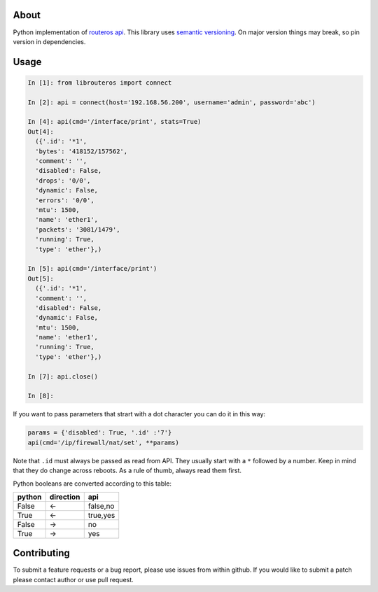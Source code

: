 .. image:: https://travis-ci.org/luqasz/librouteros.svg?branch=master
    :target: https://travis-ci.org/luqasz/librouteros
    :alt: Tests

.. image:: https://img.shields.io/pypi/v/librouteros.svg
    :target: https://pypi.python.org/pypi/librouteros/
    :alt: Latest PyPI version

.. image:: https://img.shields.io/pypi/pyversions/librouteros.svg
    :target: https://pypi.python.org/pypi/librouteros/
    :alt: Supported Python Versions

.. image:: https://img.shields.io/pypi/l/librouteros.svg
    :target: https://pypi.python.org/pypi/librouteros/
    :alt: License

About
=====
Python implementation of `routeros api <http://wiki.mikrotik.com/wiki/API>`_.
This library uses `semantic versioning <http://semver.org/>`_. On major version things may break, so pin version in dependencies.

Usage
=====

.. code-block:: python

    In [1]: from librouteros import connect

    In [2]: api = connect(host='192.168.56.200', username='admin', password='abc')

    In [4]: api(cmd='/interface/print', stats=True)
    Out[4]:
      ({'.id': '*1',
      'bytes': '418152/157562',
      'comment': '',
      'disabled': False,
      'drops': '0/0',
      'dynamic': False,
      'errors': '0/0',
      'mtu': 1500,
      'name': 'ether1',
      'packets': '3081/1479',
      'running': True,
      'type': 'ether'},)

    In [5]: api(cmd='/interface/print')
    Out[5]:
      ({'.id': '*1',
      'comment': '',
      'disabled': False,
      'dynamic': False,
      'mtu': 1500,
      'name': 'ether1',
      'running': True,
      'type': 'ether'},)

    In [7]: api.close()

    In [8]:


If you want to pass parameters that strart with a dot character you can do it in this way:

.. code-block:: python

    params = {'disabled': True, '.id' :'7'}
    api(cmd='/ip/firewall/nat/set', **params)

Note that ``.id`` must always be passed as read from API. They usually start with a ``*`` followed by a number.
Keep in mind that they do change across reboots. As a rule of thumb, always read them first.


Python booleans are converted according to this table:

====== ========= ========
python direction api
====== ========= ========
False  <-        false,no
True   <-        true,yes
False  ->        no
True   ->        yes
====== ========= ========


Contributing
============
To submit a feature requests or a bug report, please use issues from within github. If you would like to submit a patch please contact author or use pull request.
